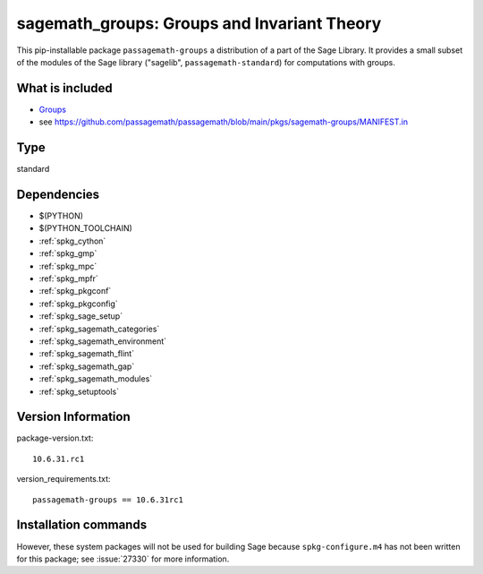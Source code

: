 .. _spkg_sagemath_groups:

=============================================================================================
sagemath_groups: Groups and Invariant Theory
=============================================================================================


This pip-installable package ``passagemath-groups`` a distribution of a part of the Sage Library.  It provides a small subset of the modules of the Sage library ("sagelib", ``passagemath-standard``) for computations with groups.


What is included
----------------

* `Groups <https://passagemath.org/docs/latest/html/en/reference/groups/index.html>`_

* see https://github.com/passagemath/passagemath/blob/main/pkgs/sagemath-groups/MANIFEST.in


Type
----

standard


Dependencies
------------

- $(PYTHON)
- $(PYTHON_TOOLCHAIN)
- :ref:`spkg_cython`
- :ref:`spkg_gmp`
- :ref:`spkg_mpc`
- :ref:`spkg_mpfr`
- :ref:`spkg_pkgconf`
- :ref:`spkg_pkgconfig`
- :ref:`spkg_sage_setup`
- :ref:`spkg_sagemath_categories`
- :ref:`spkg_sagemath_environment`
- :ref:`spkg_sagemath_flint`
- :ref:`spkg_sagemath_gap`
- :ref:`spkg_sagemath_modules`
- :ref:`spkg_setuptools`

Version Information
-------------------

package-version.txt::

    10.6.31.rc1

version_requirements.txt::

    passagemath-groups == 10.6.31rc1

Installation commands
---------------------

.. tab:: PyPI:

   .. CODE-BLOCK:: bash

       $ pip install passagemath-groups==10.6.31rc1

.. tab:: Sage distribution:

   .. CODE-BLOCK:: bash

       $ sage -i sagemath_groups


However, these system packages will not be used for building Sage
because ``spkg-configure.m4`` has not been written for this package;
see :issue:`27330` for more information.
